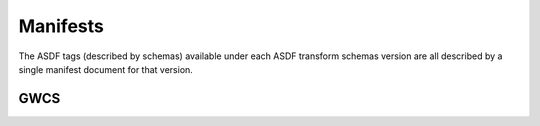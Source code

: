 .. _manifests:

Manifests
=========

The ASDF tags (described by schemas) available under each ASDF transform schemas version are all described
by a single manifest document for that version.

GWCS
----

.. asdf-autoschemas::
   :schema_root: ../resources
   :standard_prefix: manifests

   gwcs-1.0.0
   gwcs-1.1.0
